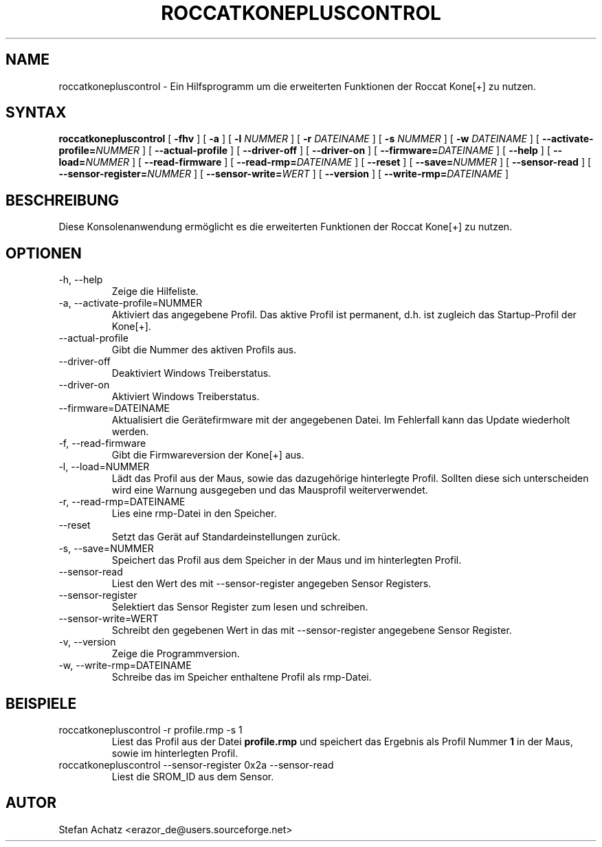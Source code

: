 .\" Process this file with
.\" groff -man -Tutf8 roccatkonepluscontrol.1
.\"
.TH ROCCATKONEPLUSCONTROL 1 "NOVEMBER 2010" "Stefan Achatz" "Benutzerhandbücher"
.SH NAME
roccatkonepluscontrol \- Ein Hilfsprogramm um die erweiterten Funktionen der Roccat
Kone[+] zu nutzen.
.SH SYNTAX
.B roccatkonepluscontrol
[
.B -fhv
] [
.B -a
.i NUMMER
] [
.B -l
.I NUMMER
] [
.B -r
.I DATEINAME
] [
.B -s
.I NUMMER
] [
.B -w
.I DATEINAME
] [
.BI --activate-profile= NUMMER
] [
.B --actual-profile
] [
.B --driver-off
] [
.B --driver-on
] [
.BI --firmware= DATEINAME
] [
.B --help
] [
.BI --load= NUMMER
] [
.B --read-firmware
] [
.BI --read-rmp= DATEINAME
] [
.BI --reset
] [
.BI --save= NUMMER
] [
.B --sensor-read
] [
.BI --sensor-register= NUMMER
] [
.BI --sensor-write= WERT
] [
.B --version
] [
.BI --write-rmp= DATEINAME
]
.SH BESCHREIBUNG
Diese Konsolenanwendung ermöglicht es die erweiterten Funktionen der Roccat
Kone[+] zu nutzen.
.SH OPTIONEN
.IP "-h, --help"
Zeige die Hilfeliste.
.IP "-a, --activate-profile=NUMMER"
Aktiviert das angegebene Profil. Das aktive Profil ist permanent, d.h. ist zugleich
das Startup-Profil der Kone[+].
.IP "--actual-profile"
Gibt die Nummer des aktiven Profils aus.
.IP "--driver-off"
Deaktiviert Windows Treiberstatus. 
.IP "--driver-on"
Aktiviert Windows Treiberstatus.
.IP "--firmware=DATEINAME"
Aktualisiert die Gerätefirmware mit der angegebenen Datei. Im Fehlerfall kann
das Update wiederholt werden.
.IP "-f, --read-firmware"
Gibt die Firmwareversion der Kone[+] aus.
.IP "-l, --load=NUMMER"
Lädt das Profil aus der Maus, sowie das dazugehörige hinterlegte Profil.
Sollten diese sich unterscheiden wird eine Warnung ausgegeben und das Mausprofil
weiterverwendet.
.IP "-r, --read-rmp=DATEINAME"
Lies eine rmp-Datei in den Speicher.
.IP "--reset"
Setzt das Gerät auf Standardeinstellungen zurück.
.IP "-s, --save=NUMMER"
Speichert das Profil aus dem Speicher in der Maus und im hinterlegten Profil.
.IP "--sensor-read"
Liest den Wert des mit --sensor-register angegeben Sensor Registers.
.IP "--sensor-register"
Selektiert das Sensor Register zum lesen und schreiben.
.IP "--sensor-write=WERT"
Schreibt den gegebenen Wert in das mit --sensor-register angegebene Sensor Register.
.IP "-v, --version"
Zeige die Programmversion.
.IP "-w, --write-rmp=DATEINAME"
Schreibe das im Speicher enthaltene Profil als rmp-Datei.
.SH BEISPIELE
.IP "roccatkonepluscontrol -r profile.rmp -s 1"
Liest das Profil aus der Datei
.B profile.rmp
und speichert das Ergebnis als Profil Nummer
.B 1
in der Maus, sowie im hinterlegten Profil.
.IP "roccatkonepluscontrol --sensor-register 0x2a --sensor-read"
Liest die SROM_ID aus dem Sensor.
.SH AUTOR
Stefan Achatz <erazor_de@users.sourceforge.net>
